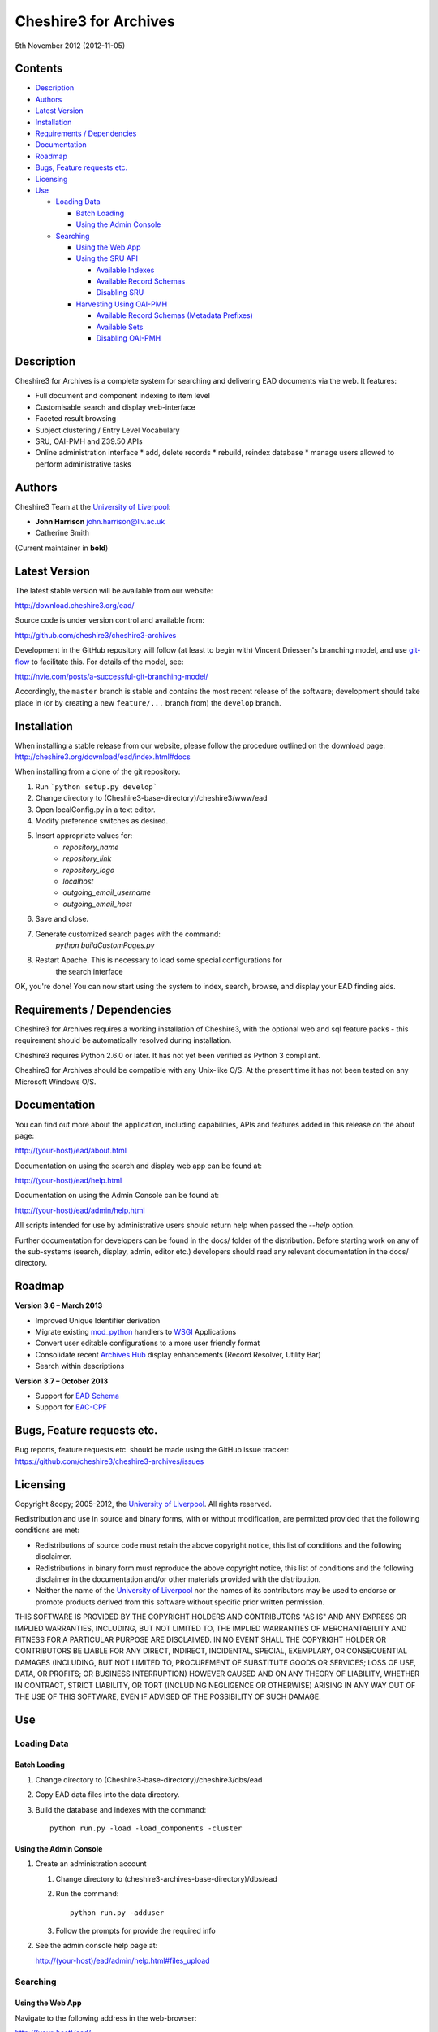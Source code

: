Cheshire3 for Archives
======================

5th November 2012 (2012-11-05)


Contents
--------

-  `Description`_
-  `Authors`_
-  `Latest Version`_
-  `Installation`_
-  `Requirements / Dependencies`_
-  `Documentation`_
-  `Roadmap`_
-  `Bugs, Feature requests etc.`_
-  `Licensing`_
-  `Use`_

   -  `Loading Data`_
   
      -  `Batch Loading`_
      -  `Using the Admin Console`_
      
   -  `Searching`_
   
      -  `Using the Web App`_
      -  `Using the SRU API`_
      
         -  `Available Indexes`_
         -  `Available Record Schemas`_
         -  `Disabling SRU`_
         
      -  `Harvesting Using OAI-PMH`_
      
         -  `Available Record Schemas (Metadata Prefixes)`_
         -  `Available Sets`_
         -  `Disabling OAI-PMH`_


Description
-----------

Cheshire3 for Archives is a complete system for searching and delivering EAD 
documents via the web. It features:

*  Full document and component indexing to item level
*  Customisable search and display web-interface
*  Faceted result browsing
*  Subject clustering / Entry Level Vocabulary
*  SRU, OAI-PMH and Z39.50 APIs
*  Online administration interface
   * add, delete records
   * rebuild, reindex database
   * manage users allowed to perform administrative tasks


Authors
-------

Cheshire3 Team at the `University of Liverpool`_:

* **John Harrison** john.harrison@liv.ac.uk
* Catherine Smith

(Current maintainer in **bold**)


Latest Version
--------------

The latest stable version will be available from our website:

http://download.cheshire3.org/ead/

Source code is under version control and available from:

http://github.com/cheshire3/cheshire3-archives

Development in the GitHub repository will follow (at least to begin with) 
Vincent Driessen's branching model, and use `git-flow`_ to facilitate this.
For details of the model, see:

http://nvie.com/posts/a-successful-git-branching-model/

Accordingly, the ``master`` branch is stable and contains the most recent
release of the software; development should take place in (or by creating a
new ``feature/...`` branch from) the ``develop`` branch.


Installation
------------

When installing a stable release from our website, please follow the procedure 
outlined on the download page:
http://cheshire3.org/download/ead/index.html#docs

When installing from a clone of the git repository:

1. Run ```python setup.py develop```
2. Change directory to (Cheshire3-base-directory)/cheshire3/www/ead
3. Open localConfig.py in a text editor.
4. Modify preference switches as desired.
5. Insert appropriate values for:
    * `repository_name`
    * `repository_link`
    * `repository_logo` 
    * `localhost`
    * `outgoing_email_username`
    * `outgoing_email_host`
6. Save and close.
7. Generate customized search pages with the command: 
    `python buildCustomPages.py`
8. Restart Apache. This is necessary to load some special configurations for 
    the search interface

OK, you're done! You can now start using the system to index, search, browse, 
and display your EAD finding aids.


Requirements / Dependencies
---------------------------

Cheshire3 for Archives requires a working installation of Cheshire3, with the 
optional web and sql feature packs - this requirement should be automatically 
resolved during installation.

Cheshire3 requires Python 2.6.0 or later. It has not yet been verified as 
Python 3 compliant.

Cheshire3 for Archives should be compatible with any Unix-like O/S. At the 
present time it has not been tested on any Microsoft Windows O/S.


Documentation
-------------

You can find out more about the application, including capabilities, APIs and 
features added in this release on the about page:

http://(your-host)/ead/about.html

Documentation on using the search and display web app can be found at:

http://(your-host)/ead/help.html

Documentation on using the Admin Console can be found at:

http://(your-host)/ead/admin/help.html

All scripts intended for use by administrative users should return help when 
passed the `--help` option.

Further documentation for developers can be found in the docs/ folder of the  
distribution. Before starting work on any of the sub-systems (search, display,
admin, editor etc.) developers should read any relevant documentation in the 
docs/ directory.


Roadmap
-------

**Version 3.6 – March 2013**

* Improved Unique Identifier derivation
* Migrate existing `mod_python`_ handlers to WSGI_ Applications
* Convert user editable configurations to a more user friendly format
* Consolidate recent `Archives Hub`_ display enhancements (Record Resolver,
  Utility Bar)
* Search within descriptions

**Version 3.7 – October 2013**

* Support for `EAD Schema`_
* Support for `EAC-CPF`_


Bugs, Feature requests etc.
---------------------------

Bug reports, feature requests etc. should be made using the GitHub issue 
tracker:
https://github.com/cheshire3/cheshire3-archives/issues


Licensing
---------

Copyright &copy; 2005-2012, the `University of Liverpool`_.
All rights reserved.

Redistribution and use in source and binary forms, with or without 
modification, are permitted provided that the following conditions are met:

- Redistributions of source code must retain the above copyright notice, 
  this list of conditions and the following disclaimer.
- Redistributions in binary form must reproduce the above copyright notice, 
  this list of conditions and the following disclaimer in the documentation 
  and/or other materials provided with the distribution.
- Neither the name of the `University of Liverpool`_ nor the names of its 
  contributors may be used to endorse or promote products derived from this 
  software without specific prior written permission.
 
THIS SOFTWARE IS PROVIDED BY THE COPYRIGHT HOLDERS AND CONTRIBUTORS "AS IS" 
AND ANY EXPRESS OR IMPLIED WARRANTIES, INCLUDING, BUT NOT LIMITED TO, THE 
IMPLIED WARRANTIES OF MERCHANTABILITY AND FITNESS FOR A PARTICULAR PURPOSE ARE 
DISCLAIMED. IN NO EVENT SHALL THE COPYRIGHT HOLDER OR CONTRIBUTORS BE LIABLE 
FOR ANY DIRECT, INDIRECT, INCIDENTAL, SPECIAL, EXEMPLARY, OR CONSEQUENTIAL 
DAMAGES (INCLUDING, BUT NOT LIMITED TO, PROCUREMENT OF SUBSTITUTE GOODS OR 
SERVICES; LOSS OF USE, DATA, OR PROFITS; OR BUSINESS INTERRUPTION) HOWEVER 
CAUSED AND ON ANY THEORY OF LIABILITY, WHETHER IN CONTRACT, STRICT LIABILITY, 
OR TORT (INCLUDING NEGLIGENCE OR OTHERWISE) ARISING IN ANY WAY OUT OF THE USE 
OF THIS SOFTWARE, EVEN IF ADVISED OF THE POSSIBILITY OF SUCH DAMAGE.


Use
---

Loading Data
~~~~~~~~~~~~

Batch Loading
'''''''''''''

1. Change directory to (Cheshire3-base-directory)/cheshire3/dbs/ead
2. Copy EAD data files into the data directory.
3. Build the database and indexes with the command: ::
 
    python run.py -load -load_components -cluster


Using the Admin Console
'''''''''''''''''''''''

1. Create an administration account

   1. Change directory to (cheshire3-archives-base-directory)/dbs/ead
   
   2. Run the command: ::
   
       python run.py -adduser
       
   3. Follow the prompts for provide the required info
    
2. See the admin console help page at:

   http://(your-host)/ead/admin/help.html#files_upload


Searching
~~~~~~~~~

Using the Web App
'''''''''''''''''

Navigate to the following address in the web-browser:

http://(your-host)/ead/

A help page is available at:

http://(your-host)/ead/help.html#search


Using the SRU API
'''''''''''''''''

A complete guide to using the SRU interface is beyond the scope of this 
document. For details about the SRU protocol see:

http://www.loc.gov/standards/sru/

The base URI for the SRU interface will be:

http://(your-host)/services/ead


Available Indexes
`````````````````

rec.identifier
  Internal identifiers for each record. The values in this index are those 
  used to generate persistent unique URLs for each of the descriptions.

cql.anywhere
  All keywords from all records, regardless of their position within records. 
  Using the = relation means search for a phrase in this index.

dc.description
  Keywords from specific areas of records that give a good representation of 
  what the records is about. This includes titles, subjects and description 
  of the scope and content of the collect/item in question. Using the = 
  relation means search for a phrase in this index.

dc.title
  Precise titles and keywords from titles. Using the exact relation will 
  search for the full and precise title (wildcard are permitted), whereas 
  the other relations will search for keywords, = meaning search for a 
  phrase.

dc.identifier
  Unit identifier, or reference number assigned to a collection or item by 
  the cataloguer. Using the any or all relations will match partial 
  identifiers, assuming that they are separated by a non alpha-numerical 
  character.

dc.creator
  The name of the creator of the collection or item, as recorded by the 
  cataloguer.

dc.subject
  Subjects or topics, as assigned by the cataloguer.

bath.name
  Names of things, people, organizations or places.

bath.personalName
  Names of people.

bath.familyName
  Names of families (surnames)

bath.corporateName
  Names of any organizations, corporations or groups.

bath.geographicName
  Names of places, towns, regions, countries etc.

bath.genreForm
  Types of media represented in the collection or item, e.g. photographs, 
  audio recordings etc.

dc.date
  Significant dates, most commonly the date of creation of the material.

rec.creationDate
  The date and time at which the record was inserted into the database. 
  Please note that this is not the same as the date the EAD description was 
  created, nor is it guaranteed to remain unaltered; occasionally it may be 
  necessary to completely recreate the indexes, which will result in the 
  record creation time being updated.

rec.lastModifiedDate
  The date and time at which the index entries for the description were last 
  updated. Please note that this is not necessarily the same as the date the 
  content of the record was modified, nor does it guaranteed that the record 
  was actually altered at this time; occasionally it may be necessary to 
  reindex, which will result in the last modification time being updated, 
  as it is not practical to test every record for the presence of actual 
  modifications.

ead.istoplevel
  Values in this index are all 1. This index is used as a filter to 
  discriminate collections from the items contained within them.
    
    
Available Record Schemas
````````````````````````

ead
  info:srw/schema/1/ead-2002
  EAD 2002 – DTD Version

dc, srw_dc
  info:srw/schema/1/dc-v1.1
  Simple Dublin Core Elements (inside an srw_dc wrapper)

oai_dc
  http://www.openarchives.org/OAI/2.0/oai_dc/
  Simple Dublin Core Elements (inside an oai_dc wrapper)
    
    
    
Disabling SRU
`````````````

It is possible to disable the SRU Interface:

1. Change directory to (Cheshire3-base-directory)/cheshire3/dbs/ead

2. Open the file config.xml

3. Change the line that reads:

    `<setting type="srw">1</setting>`

    to

    `<setting type="srw">0</setting>`


Harvesting Using OAI-PMH
''''''''''''''''''''''''

A complete guide to using the OAI-PMH interface is beyond the scope of this 
document. For details about the OAI-PMH protocol see:

http://www.openarchives.org/

The base URI for the SRU interface will be:

http://(your-host)/OAI/2.0/ead


Available Record Schemas (Metadata Prefixes)
````````````````````````````````````````````

*   oai_dc

    http://www.openarchives.org/OAI/2.0/oai_dc/

    Simple Dublin Core Elements (inside an oai_dc wrapper)

*   srw_dc

    info:srw/schema/1/dc-v1.1

    Simple Dublin Core Elements (inside an srw_dc wrapper)
    
*   ead

    info:srw/schema/1/ead-2002

    EAD 2002 – DTD Version


Available Sets
``````````````

There is no set hierarchy defined - this OAI-PMH interface does not support 
selective harvesting by sets.


Disabling OAI-PMH
`````````````````

It is possible to disable the OAI-PMH Interface:

1. Change directory to (Cheshire3-base-directory)/cheshire3/dbs/ead

2. Open the file config.xml

3. Change the line that reads:

    `<setting type="oai-pmh">1</setting>`

    to

    `<setting type="oai-pmh">0</setting>`


.. Links
.. _Python: http://www.python.org/
.. _Apache: http://httpd.apache.org 
.. _`University of Liverpool`: http://www.liv.ac.uk
.. _`Cheshire3 Information Framework`: http://cheshire3.org
.. _`Archives Hub`: http://archiveshub.ac.uk
.. _`EAD Editor`: http://archiveshub.ac.uk/eadeditor/
.. _WSGI: http://wsgi.org
.. _`EAD Schema`: http://www.loc.gov/ead/eadschema.html
.. _`EAC-CPF`: http://eac.staatsbibliothek-berlin.de/
.. _YAML: http://www.yaml.org/
.. _`mod_python`: http://modpython.org
.. _`git-flow`: https://github.com/nvie/gitflow
